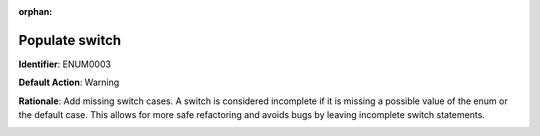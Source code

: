 .. the orphan tag avoids the build warning about the rst file not being present in any toc tree

:orphan:

.. _switch-on-enum-must-handle-all-cases:

Populate switch
===================================================

**Identifier**: ENUM0003

**Default Action**: Warning

**Rationale**: Add missing switch cases. A switch is considered incomplete if it is missing a possible value of the enum or the default case. This allows for more safe refactoring and avoids bugs by leaving incomplete switch statements.

.. image:: ../../images/analyzers/enums/switch-on-enum-must-handle-all-cases.png

